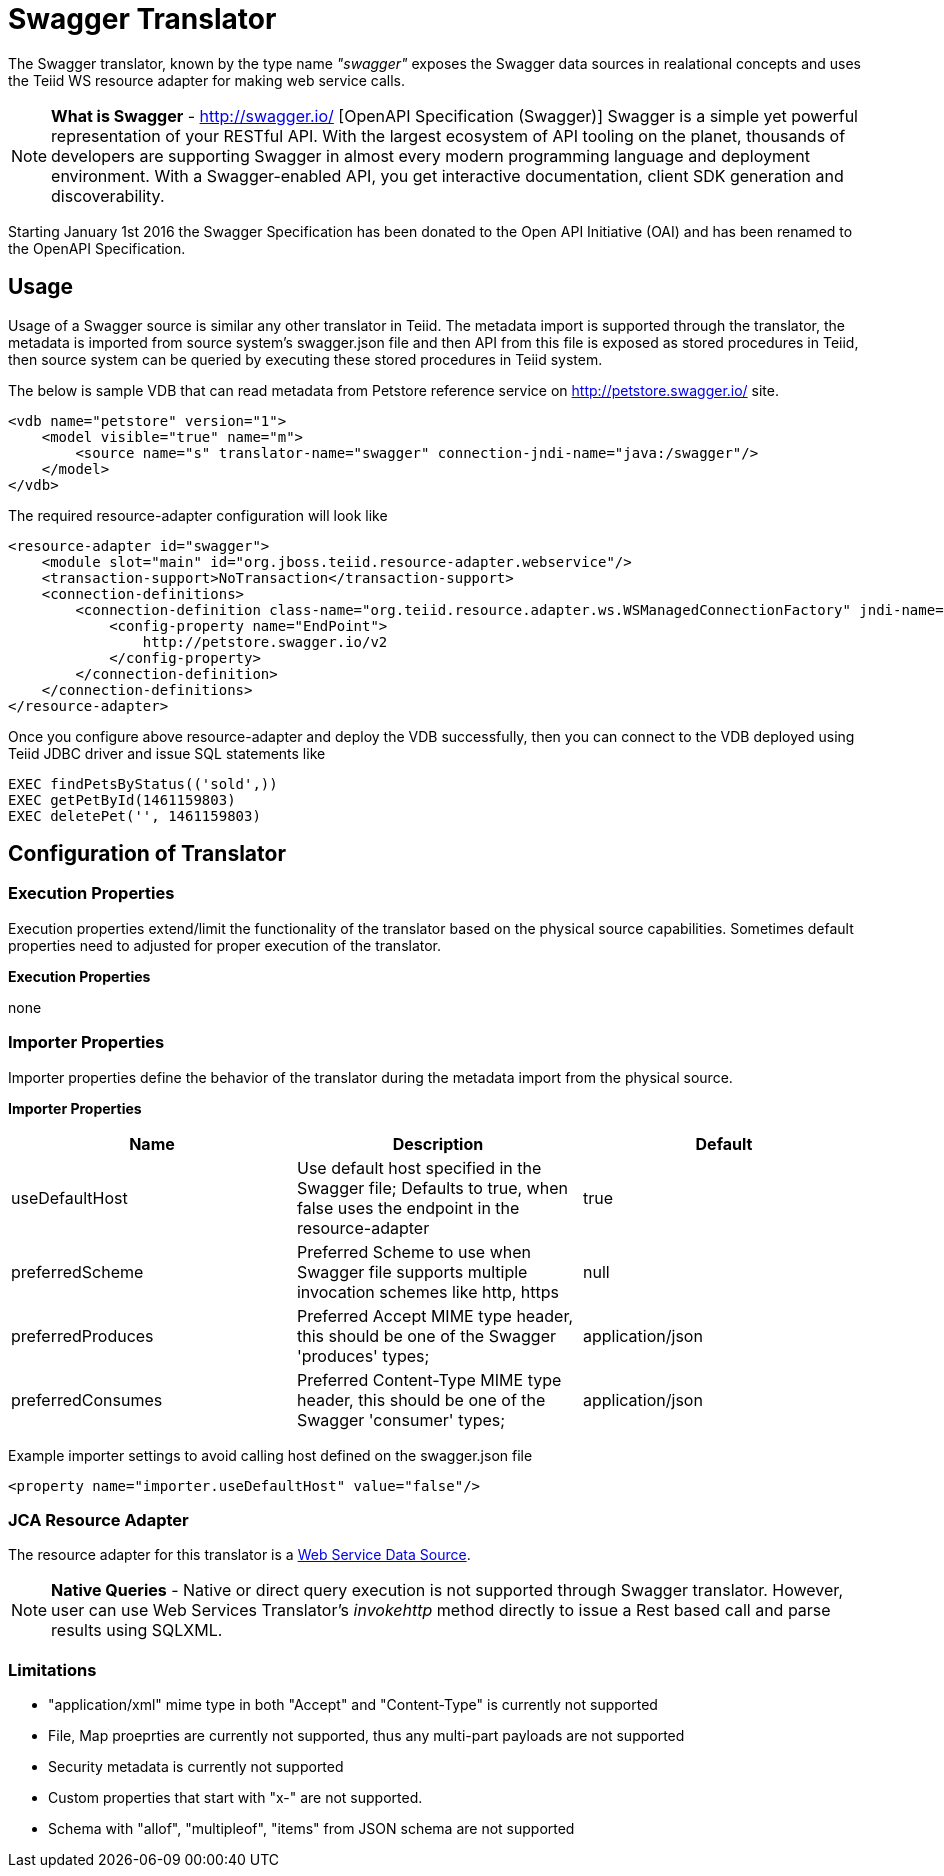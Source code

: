 
= Swagger Translator

The Swagger translator, known by the type name _"swagger"_ exposes the Swagger data sources in realational concepts and uses the Teiid WS resource adapter for making web service calls.

NOTE: *What is Swagger* - http://swagger.io/ [OpenAPI Specification (Swagger)] Swagger is a simple yet powerful representation of your RESTful API. With the largest ecosystem of API tooling on the planet, thousands of developers are supporting Swagger in almost every modern programming language and deployment environment. With a Swagger-enabled API, you get interactive documentation, client SDK generation and discoverability.

Starting January 1st 2016 the Swagger Specification has been donated to the Open API Initiative (OAI) and has been renamed to the OpenAPI Specification.

== Usage

Usage of a Swagger source is similar any other translator in Teiid. The metadata import is supported through the translator, the metadata is imported from source system's swagger.json file and then API from this file is exposed as stored procedures in Teiid, then source system can be queried by executing these stored procedures in Teiid system.

The below is sample VDB that can read metadata from Petstore reference service on http://petstore.swagger.io/ site.

[source,xml]
----
<vdb name="petstore" version="1">
    <model visible="true" name="m">
        <source name="s" translator-name="swagger" connection-jndi-name="java:/swagger"/> 
    </model>
</vdb>
----

The required resource-adapter configuration will look like

[source,xml]
----
<resource-adapter id="swagger">
    <module slot="main" id="org.jboss.teiid.resource-adapter.webservice"/>
    <transaction-support>NoTransaction</transaction-support>
    <connection-definitions>
        <connection-definition class-name="org.teiid.resource.adapter.ws.WSManagedConnectionFactory" jndi-name="java:/swagger" enabled="true" use-java-context="true" pool-name="teiid-swagger-ds">
            <config-property name="EndPoint">
                http://petstore.swagger.io/v2
            </config-property>
        </connection-definition>
    </connection-definitions>
</resource-adapter>
----

Once you configure above resource-adapter and deploy the VDB successfully, then you can connect to the VDB deployed using Teiid JDBC driver and issue SQL statements like

[source,sql]
----
EXEC findPetsByStatus(('sold',))
EXEC getPetById(1461159803)
EXEC deletePet('', 1461159803)
----

== Configuration of Translator

=== Execution Properties

Execution properties extend/limit the functionality of the translator based on the physical source capabilities. Sometimes default properties need to adjusted for proper execution of the translator.

*Execution Properties*

none


=== Importer Properties

Importer properties define the behavior of the translator during the metadata import from the physical source.

*Importer Properties*

|===
|Name |Description |Default

|useDefaultHost
|Use default host specified in the Swagger file; Defaults to true, when false uses the endpoint in the resource-adapter
|true

|preferredScheme
|Preferred Scheme to use when Swagger file supports multiple invocation schemes like http, https
|null

|preferredProduces
|Preferred Accept MIME type header, this should be one of the Swagger 'produces' types;
|application/json

|preferredConsumes
|Preferred Content-Type MIME type header, this should be one of the Swagger 'consumer' types;
|application/json

|===

Example importer settings to avoid calling host defined on the swagger.json file

[source,xml]
----
<property name="importer.useDefaultHost" value="false"/>
----

=== JCA Resource Adapter

The resource adapter for this translator is a link:../admin/Web_Service_Data_Sources.adoc[Web Service Data Source].

NOTE: *Native Queries* - Native or direct query execution is not supported through Swagger translator. However, user can use Web Services Translator’s _invokehttp_ method directly to issue a Rest based call and parse results using SQLXML.

=== Limitations
- "application/xml" mime type in both "Accept" and "Content-Type" is currently not supported
- File, Map proeprties are currently not supported, thus any multi-part payloads are not supported
- Security metadata is currently not supported
- Custom properties that start with "x-" are not supported.
- Schema with "allof", "multipleof", "items" from JSON schema are not supported


